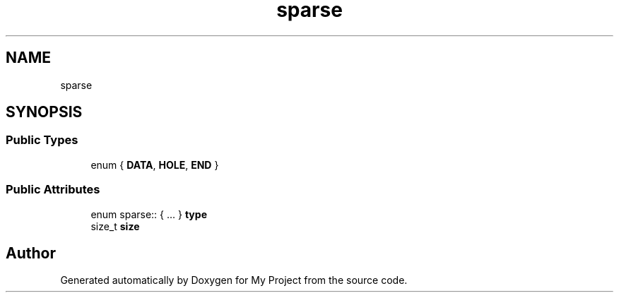 .TH "sparse" 3 "Wed Feb 1 2023" "Version Version 0.0" "My Project" \" -*- nroff -*-
.ad l
.nh
.SH NAME
sparse
.SH SYNOPSIS
.br
.PP
.SS "Public Types"

.in +1c
.ti -1c
.RI "enum { \fBDATA\fP, \fBHOLE\fP, \fBEND\fP }"
.br
.in -1c
.SS "Public Attributes"

.in +1c
.ti -1c
.RI "enum sparse:: { \&.\&.\&. }  \fBtype\fP"
.br
.ti -1c
.RI "size_t \fBsize\fP"
.br
.in -1c

.SH "Author"
.PP 
Generated automatically by Doxygen for My Project from the source code\&.
